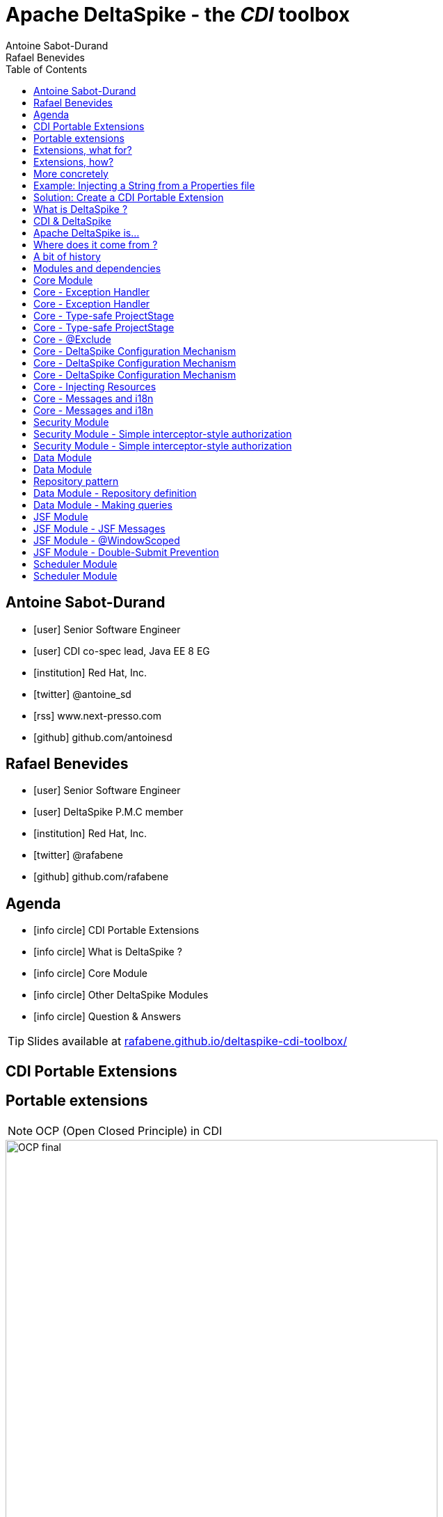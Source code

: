 = Apache DeltaSpike - the _CDI_ toolbox
Antoine Sabot-Durand; Rafael Benevides
:description: Apache DeltaSpike - the CDI toolbox
:website:
:copyright: CC BY-SA 4.0
:backend: dzslides
:sectids!:
:experimental:
:toc2:
:sectanchors:
:idprefix:
:idseparator: -
:icons: font
:source-highlighter: highlightjs
:source-language: java
:language: no-highlight
:macros-on: subs="macros"
:caption-off: caption=""
:title-off: title="", caption=""
:dzslides-aspect: 16-9
:imagesdir: images
:next-label: pass:quotes,attributes[*Next* [icon:caret-right[]]
:dzslides-style: asciidoctor
:dzslides-highlight: github
:dzslides-transition: fade
:dzslides-fonts: family=Neuton:400,700,800,400italic|Cedarville+Cursive
:hide-uri-scheme:
:includegifs:

[.topic.source]
== Antoine Sabot-Durand

====
* icon:user[] Senior Software Engineer
* icon:user[] CDI co-spec lead, Java EE 8 EG
* icon:institution[] Red Hat, Inc.
* icon:twitter[] @antoine_sd
* icon:rss[] www.next-presso.com
* icon:github[] github.com/antoinesd
====

[.topic.source]
== Rafael Benevides

====
* icon:user[] Senior Software Engineer
* icon:user[] DeltaSpike P.M.C member
* icon:institution[] Red Hat, Inc.
* icon:twitter[] @rafabene
* icon:github[] github.com/rafabene
====

[.topic.source]
== Agenda

[.recap]
====
* icon:info-circle[] CDI Portable Extensions
* icon:info-circle[] What is DeltaSpike ?
* icon:info-circle[] Core Module
* icon:info-circle[] Other DeltaSpike Modules
* icon:info-circle[] Question & Answers

TIP: Slides available at http://rafabene.github.io/deltaspike-cdi-toolbox/
====

[.intro]
== CDI Portable Extensions

[.topic.source]
== Portable extensions

NOTE: OCP (Open Closed Principle) in CDI

image::OCP-final.jpg[height="85%"]

[.topic.source]
== Extensions, what for?

[.statement]
====

TIP: To integrate 3rd party libraries, frameworks or legacy components

TIP: To change existing configuration or behavior

TIP: To extend CDI and Java EE

TIP: Thanks to them, Java EE can evolve between major releases

====

[.topic.source]
== Extensions, how?

[.statement]
====

ifdef::includegifs[]
image::rubik.gif[role="pull-right", width="250"]
endif::includegifs[]

TIP: Implement _javax.enterprise.inject.spi.Extension_

TIP: Register the Extension

TIP: Observe SPI events at boot time related to the bean manager lifecycle

====


[.topic.source]
== More concretely

NOTE: Service provider of the service `javax.enterprise.inject.spi.Extension` declared in `META-INF/services`

TIP: Just put the fully qualified name of your extension class in this file

[source, subs="verbatim,quotes", role="smaller"]
----
import javax.enterprise.event.Observes;
import javax.enterprise.inject.spi.Extension;

public class CdiExtension [highlight]#implements Extension# {

    void beforeBeanDiscovery([highlight]#@Observes BeforeBeanDiscovery# bbd) {
    }
    //...

    void afterDeploymentValidation([highlight]#@Observes AfterDeploymentValidation# adv) {
    }
}
----
[.topic.source]
== Example: Injecting a String from a Properties file

[source]
----
    @Inject @Property("key1")
    private String property1;

    @Inject @Property("key2")
    private String property2;
----
NOTE: It can be achieved by @Produces but it could lead to: _Unsatisfied dependencies for type String with qualifiers @Property..._

[source]
----
    @Produces
    @Property("key1")
    public String propriedade1Producer()
    {
        return propertiesFile.getProperty("key1");
    }
----
[.topic.source]
== Solution: Create a CDI Portable Extension

[.statement]
====

ifdef::includegifs[]
image::powerful.gif[role="pull-right", width="270"]
endif::includegifs[]

NOTE: One of the _most powerful feature_ of the CDI specification

NOTE: Not really popularized, partly due to:

. Their _high level of abstraction_
. The good knowledge on Basic CDI and SPI
. Lack of information (CDI is often reduced to a basic DI solution)
====

[.intro]
== What is DeltaSpike ?


[.topic]
== CDI & DeltaSpike

====
ifdef::includegifs[]
image::hook.png[role="pull-left", width="30%"]
endif::includegifs[]

NOTE: CDI is a specification. It doesn’t provide business features

NOTE: but it includes a powerful hook to add these business features

NOTE: The "Poortable extensions" feature is this hook

NOTE: Thanks to it, CDI can be easily enhanced with new high level features
====

[.topic]
== Apache DeltaSpike is...

====
ifdef::includegifs[]
image::toolbox.png[role="pull-right", width="40%"]
endif::includegifs[]

NOTE: A collection of ready to use extensions to help you in your projects

NOTE: A toolbox to help you develop new CDI portable extensions

NOTE: A great way to learn how to develop your own extension by browsing the source code

NOTE: The most obvious entry point to CDI eco-system
====

[.topic]
== Where does it come from ?

====
TODO Move content to here
====

[.topic]
== A bit of history

====
TODO Move content to here
====

[.topic]
== Modules and dependencies

====
TODO Move content to here
====

[.intro]
== Core Module

[.topic.source]
== Core - Exception Handler


[source, subs="verbatim,quotes", role="smaller"]
----
public class InventoryActions {
    @PersistenceContext private EntityManager em;
    [highlight]#@Inject private Event<ExceptionToCatchEvent> catchEvent#; <1>

    public Integer queryForItem(Item item) {
        try {
          Query q = em.createQuery("SELECT i from Item i where i.id = :id");
          q.setParameter("id", item.getId());
          return q.getSingleResult();
        } catch (PersistenceException e) {
          [highlight]#catchEvent.fire(new ExceptionToCatchEvent(e))#; <2>
        }
    }
}
----

<1> The _Event_ of generic type _ExceptionToCatchEvent_ is injected into your class for use later within a try/catch block.
<2> The event is fired with a new instance of _ExceptionToCatchEvent_ constructed with the exception to be handled.

[.topic.source]
== Core - Exception Handler

NOTE: Exceptions are handled asynchronously.

[source, subs="verbatim,quotes", role="smaller"]
----
[highlight]#@ExceptionHandler#  <1>
public class MyHandlers {
    void printExceptions([highlight]#@Handles ExceptionEvent<Throwable> evt#) { <2>
        System.out.println("Something bad happened:" +
        [highlight]#evt.getException()#.getMessage());
        [highlight]#evt.handleAndContinue()#; <3>
    }
}
----
<1> Exception handler methods are registered on beans annotated with _@ExceptionHandler_
<2> The _@Handles_ annotation on the first parameter designates this method as an exception handler.
<3> This handler does not modify the invocation of subsequent handlers, as designated by invoking _handleAndContinue()_.

[.topic.source]
== Core - Type-safe ProjectStage

NOTE: The current _ProjectStage_ can be injected.

[source, subs="verbatim,quotes"]
----
@Inject
private ProjectStage [highlight]#projectStage#;

//...

boolean isDevProjectStage = ProjectStage.Development.equals(this.[highlight]#projectStage#);
----

NOTE: You can also use the _ProjectStage_ at XHTML files.
[source, subs="verbatim,quotes", role="smaller"]
----
<h:panelGroup layout="block"rendered="#{applicationConfig.projectStage == 'Development'}" >
    <!-- HTML Snippet is shown only in Development stage -->
</h:panelGroup>
----

[.topic.source]
== Core - Type-safe ProjectStage

NOTE: Besides _custom ProjectStages_ it is possible to use the following pre-defined ProjectStages:

. UnitTest
. Development
. SystemTest
. IntegrationTest
. Staging
. Production

NOTE: It can be set using _DeltaSpike Configuration_

[source, subs="verbatim,quotes", role="smaller"]
----
-D [highlight]#org.apache.deltaspike.ProjectStage#=Development
----

[.topic.source]
== Core - @Exclude
NOTE: It's like _@Vetoed_ from CDI 1.1 but better!

.Excluding a Bean in any Case
[source, subs="verbatim,quotes", role="smaller"]
----
[highlight]#@Exclude#
public class NoBean{  }
----

.Excluding a Bean in Case of ProjectStageDevelopment
[source, subs="verbatim,quotes", role="smaller"]
----
@Exclude([highlight]#ifProjectStage# = ProjectStage.Development.class)
public class MyBean{  }
----

.Excluding a Bean if the ProjectStage is different from Development
[source, subs="verbatim,quotes", role="smaller"]
----
@Exclude([highlight]#exceptIfProjectStage# = ProjectStage.Development.class)
public class MyDevBean{ }
----

.Excluding a Bean based on an Expression which Evaluates to True
[source, subs="verbatim,quotes", role="smaller"]
----
@Exclude([highlight]#onExpression# = "db==prodDB")
public class DevDbBean {  }
----

[.topic.source]
== Core - DeltaSpike Configuration Mechanism

.Configuration API
[source, subs="verbatim,quotes", role="smaller"]
----
String userName = ConfigResolver.getPropertyValue("user.name");  <1>
String dbUserName = ConfigResolver.getPropertyAwarePropertyValue("db.username"); <2>
[highlight]#Integer# dbPort = ConfigResolver
    .resolve("db.port")  <3>
    .as([highlight]#Integer.class#)
    .withProjectStage(true)
    .withDefault(3306)
    .getValue();
Date deadline = ConfigResolver.resolve("project.deadline") <4>
  .as(Date.class, [highlight]#new CustomDateConverter()#).getValue());
----

.Properties
[source, subs="verbatim,quotes", role="smaller"]
----
user.name = "Rafael"  <1>
db.username.Production = "Antoine" <2>
db.username.Development = "Benevides" <2>
db.port = 1234 <3>
project.deadline = 2017-04-01 <4>
----

[.topic.source]
== Core - DeltaSpike Configuration Mechanism

.Injection of configured values into beans using _@ConfigProperty_

[source, subs="verbatim,quotes"]
----
@ApplicationScoped
public class SomeRandomService
{
    @Inject
    [highlight]#@ConfigProperty#(name = "endpoint.poll.interval")
    private Integer pollInterval;

    @Inject
    [highlight]#@ConfigProperty#(name = "endpoint.poll.servername")
    private String pollUrl;

    ...
 }
----

[.topic.source]
== Core - DeltaSpike Configuration Mechanism

icon:question-circle[] How to provide these Properties to DeltaSpike?

NOTE: By default there are implementations for the following configuration sources (listed in the lookup order):

. System properties

. Environment properties

. JNDI values - the base name is "java:comp/env/deltaspike/"

. Properties file values -  default filename is "META-INF/apache-deltaspike.properties"

TIP: You can also specify your own config file or create a custom _ConfigSource_ (example: read from XML, JSON, DB, etc)

[.topic.source]
== Core - Injecting Resources

NOTE: DeltaSpike has simple APIs for performing basic resource loading and property file reading.

[source, subs="verbatim,quotes"]
----
@Inject
[highlight]#@InjectableResource#("myfile.properties")
private InputStream is;

public String getVersion() throws IOException {
    try (BufferedReader br = new BufferedReader(new InputStreamReader(is))) {
      return br.readLine();
    }
}
----

TIP: The _InjectableResourceProvider_ interface can be implemented to allow reading from alternate sources if needed (e.g. database LOBs, NoSQL storage areas).

[.topic.source]
== Core - Messages and i18n

NOTE: Type-safe messages - Bean creation

[source, subs="verbatim,quotes", role="smaller"]
----
@Named("msg")
[highlight]#@MessageBundle#
public interface MyMessages {

    public String welcome();

    //in the message bundle: [highlight]#welcometo#=Welcome to %s
    public String welcomeTo(String username);

    //in the message bundle: [highlight]#custom_message#=DeltaSpike is awesome!
    [highlight]#@MessageTemplate("{custom_message}")#
    public String message();
}

--> Create the Bundle files in the same package <--
org/apache/deltaspike/example/message/MyMessages.properties
org/apache/deltaspike/example/message/MyMessages_en.properties
org/apache/deltaspike/example/message/MyMessages_de.properties
----

[.topic.source]
== Core - Messages and i18n

NOTE: Now the messages bean is ready to be used in Java Classes

[source, subs="verbatim,quotes"]
----
@Inject
private MyMessages [highlight]#messages#;
//
new FacesMessage([highlight]#messages#.welcomeTo("Rafael"));
log.info([highlight]#messages#.message());
----

NOTE: ...or even inside JSF  because it uses a _@Named_ annotation.
[source, subs="verbatim,quotes"]
----
<h1>#{msg.welcome}</h1>
----

[.intro]
== Security Module

[.topic.source]
== Security Module - Simple interceptor-style authorization

NOTE: Create the Annotation and the authorizer

[source, subs="verbatim,quotes"]
----
@Retention(value = RetentionPolicy.RUNTIME)
@Target({ ElementType.TYPE, ElementType.METHOD })
@SecurityBindingType
public @interface [highlight]#AdminOnly# {
}

@ApplicationScoped
public class ApplicationAuthorizer
{
    [highlight]#@Secures#
    [highlight]#@AdminOnly#
    public boolean verifyPermission(InvocationContext invocationContext, BeanManager manager, @Loggged User user) throws Exception {
      return user.getRole().equalsIgnoreCase("Admin");
    }
}
----

[.topic.source]
== Security Module - Simple interceptor-style authorization

NOTE: Now this annotation can be used in any method

[source, subs="verbatim,quotes"]
----
@ApplicationScoped
public class SecuredBean {

    [highlight]#@AdminOnly#
    public void doSomething() {
        //...
    }
}
----

[.intro]
== Data Module

[.topic]
== Data Module

NOTE: Data module is an implementation of the _repository pattern_.

NOTE: At the moment it only support RDBMS thru JPA.

NOTE: But it could be extended to support other data services.

[.topic.recap]
== Repository pattern

"A Repository represents +
all objects of a certain type +
as a conceptual set.

It acts like a collection, +
except with more elaborate +
querying capability."

TIP: -Eric Evans (in Domain Driven Design)

[.topic.source]
== Data Module - Repository definition

[source, subs="verbatim,quotes"]
----
[highlight]#@Repository#
public interface UserRepository extends [highlight]#EntityRepository<User, Long># {

/* DeltaSpike creates a proxy which implements:
count();
findAll();
findBy(PK);
flush();
refresh();
remove();
save();
saveAndFlush();
*/

}
----
TIP: It uses the “partial bean” module to dynamically create implementation at runtime.

[.topic.source]
== Data Module - Making queries

[source, subs="verbatim,quotes"]
----
@Repository
public interface UserRepository extends EntityRepository<User, Long> {

  public User [highlight]#findByUsernameAndPassword#(String username, char[] password); <1>

  [highlight]#@Query#("SELECT u FROM User AS u WHERE u.role in (?1)") <2>
  public List<Role> findByRoles(List<Role> roles);

}
----

<1> The name of the method automatically creates the query. Example: +
[highlight]#"SELECT u FROM User u WHERE u.username = ?1 AND u.password = ?2 "#

<2> The query is defined inside the _@Query_ annotation.

[.intro]
== JSF Module

[.topic.source]
== JSF Module - JSF Messages

[source, subs="verbatim,quotes"]
----
@MessageBundle
public interface [highlight]#Messages# {

    @MessageTemplate("Welcome to DeltaSpike")
    String welcomeToDeltaSpike();

}

@Model
public class MyJSFBean {

    @Inject
    private [highlight]#JsfMessage<Messages> messages#;

    //...
    [highlight]#messages.addInfo().welcomeToDeltaSpike()#;
}
----

[.topic]
== JSF Module - @WindowScoped

NOTE: "The window-scope is like a session per window"

[source, subs="verbatim,quotes"]
----
[highlight]#@WindowScoped#
public class PreferencesBean implements Serializable {
    //...
}
----

TIP: "There isn't a lot of use-cases which need shared data between windows"

[.topic.source]
== JSF Module - Double-Submit Prevention

NOTE: "To avoid that the same content of a form gets submitted and therefore processed multiple times"

[source, subs="verbatim,quotes"]
----
<html xmlns="http://www.w3.org/1999/xhtml"
      xmlns:h="http://java.sun.com/jsf/html"
      [highlight]#xmlns:ds="http://deltaspike.apache.org/jsf#">
    <h:head>
        <!-- head content -->
    </h:head>
    <h:body>
        <h:form>
            <!-- form content -->
            [highlight]#<ds:preventDoubleSubmit/>#
        </h:form>
    </h:body>
</html>
----

[.intro]
== Scheduler Module

[.topic.source]
== Scheduler Module

NOTE: Provides integration with Quartz.

[source, subs="verbatim,quotes", role="smaller"]
----
// Job will execute each minute
[highlight]#@Scheduled(cronExpression = "0 0/1 * * * ?", onStartup = false)#
public class CdiAwareQuartzJob implements org.quartz.Job {

    // And it can receive CDI injections
    [highlight]#@Inject#
    private AdminServices service;

    @Override
    public void execute(JobExecutionContext context) throws JobExecutionException {
        service.executeAdministrativeTask();
    }
}
----

[source, subs="verbatim,quotes", role="smaller"]
----
@Inject
private [highlight]#Scheduler<Job># jobScheduler;

//...
[highlight]#jobScheduler.registerNewJob(CdiAwareQuartzJob.class)#;
----
